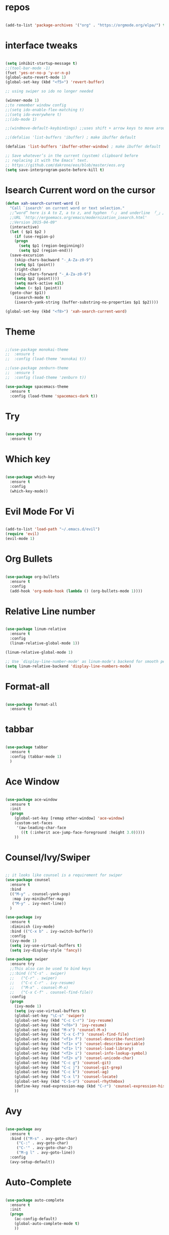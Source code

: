 #+STARTUP: overview 
#+PROPERTY: header-args :comments yes :results silent

* repos

#+BEGIN_SRC emacs-lisp

(add-to-list 'package-archives '("org" . "https://orgmode.org/elpa/") t)

#+END_SRC

* interface tweaks

#+BEGIN_SRC emacs-lisp

  (setq inhibit-startup-message t)
  ;;(tool-bar-mode -1)
  (fset 'yes-or-no-p 'y-or-n-p)
  (global-auto-revert-mode 1)
  (global-set-key (kbd "<f5>") 'revert-buffer)

  ;; using swiper so ido no longer needed

  (winner-mode 1) 
  ;;to remember window config
  ;;(setq ido-enable-flex-matching t)
  ;;(setq ido-everywhere t)
  ;;(ido-mode 1)

  ;;(windmove-default-keybindings) ;;uses shift + arrow keys to move around the windows.

  ;;(defalias 'list-buffers 'ibuffer) ; make ibuffer default

  (defalias 'list-buffers 'ibuffer-other-window) ; make ibuffer default

  ;; Save whatever’s in the current (system) clipboard before
  ;; replacing it with the Emacs’ text.
  ;; https://github.com/dakrone/eos/blob/master/eos.org
  (setq save-interprogram-paste-before-kill t)

#+END_SRC

* Isearch Current word on the cursor

#+BEGIN_SRC emacs-lisp
  (defun xah-search-current-word ()
    "Call `isearch' on current word or text selection."
    ;;“word” here is A to Z, a to z, and hyphen 「-」 and underline 「_」, independent of syntax table.
    ;;URL `http://ergoemacs.org/emacs/modernization_isearch.html'
    ;;Version 2015-04-09"
    (interactive)
    (let ( $p1 $p2 )
      (if (use-region-p)
	  (progn
	    (setq $p1 (region-beginning))
	    (setq $p2 (region-end)))
	(save-excursion
	  (skip-chars-backward "-_A-Za-z0-9")
	  (setq $p1 (point))
	  (right-char)
	  (skip-chars-forward "-_A-Za-z0-9")
	  (setq $p2 (point))))
      (setq mark-active nil)
      (when (< $p1 (point))
	(goto-char $p1))
      (isearch-mode t)
      (isearch-yank-string (buffer-substring-no-properties $p1 $p2))))

  (global-set-key (kbd "<f8>") 'xah-search-current-word)
#+END_SRC

* Theme

#+BEGIN_SRC emacs-lisp

;;(use-package monokai-theme
;;  :ensure t
;;  :config (load-theme 'monokai t))

;;(use-package zenburn-theme
;;  :ensure t
;;  :config (load-theme 'zenburn t))

(use-package spacemacs-theme
  :ensure t
  :config (load-theme 'spacemacs-dark t))
#+END_SRC

* Try

#+BEGIN_SRC emacs-lisp

(use-package try
  :ensure t)
#+END_SRC

* Which key

#+BEGIN_SRC emacs-lisp

(use-package which-key
  :ensure t
  :config
  (which-key-mode))

#+END_SRC

* Evil Mode For Vi

#+BEGIN_SRC emacs-lisp

(add-to-list 'load-path "~/.emacs.d/evil")
(require 'evil)
(evil-mode 1)

#+END_SRC

* Org Bullets

#+BEGIN_SRC emacs-lisp

(use-package org-bullets
  :ensure t
  :config
  (add-hook 'org-mode-hook (lambda () (org-bullets-mode 1))))

#+END_SRC

* Relative Line number

#+BEGIN_SRC emacs-lisp

(use-package linum-relative
  :ensure t
  :config
  (linum-relative-global-mode 1))

(linum-relative-global-mode 1)

;; Use `display-line-number-mode' as linum-mode's backend for smooth performance
(setq linum-relative-backend 'display-line-numbers-mode)

#+END_SRC

* Format-all

#+BEGIN_SRC emacs-lisp

(use-package format-all
  :ensure t)

#+END_SRC

* tabbar

#+BEGIN_SRC emacs-lisp

(use-package tabbar
  :ensure t
  :config (tabbar-mode 1)
  )

#+END_SRC

* Ace Window

#+BEGIN_SRC emacs-lisp

(use-package ace-window
  :ensure t
  :init
  (progn
    (global-set-key [remap other-window] 'ace-window)
    (custom-set-faces
     '(aw-leading-char-face
       ((t (:inherit ace-jump-face-foreground :height 3.0)))))
    ))

#+END_SRC

* Counsel/Ivy/Swiper

#+BEGIN_SRC emacs-lisp

  ;; it looks like counsel is a requirement for swiper
  (use-package counsel
    :ensure t
    :bind
    (("M-y" . counsel-yank-pop)
     :map ivy-minibuffer-map
     ("M-y" . ivy-next-line))
    )

  (use-package ivy
    :ensure t
    :diminish (ivy-mode)
    :bind (("C-x b" . ivy-switch-buffer))
    :config
    (ivy-mode 1)
    (setq ivy-use-virtual-buffers t)
    (setq ivy-display-style 'fancy))

  (use-package swiper
    :ensure try
    ;;This also can be used to bind keys
    ;;:bind (("C-s" . swiper)
    ;;	 ("C-r" . swiper)
    ;;	 ("C-c C-r" . ivy-resume)
    ;;	 ("M-x" . counsel-M-x)
    ;;	 ("C-x C-f" . counsel-find-file))
    :config
    (progn
      (ivy-mode 1)
      (setq ivy-use-virtual-buffers t)
      (global-set-key "\C-s" 'swiper)
      (global-set-key (kbd "C-c C-r") 'ivy-resume)
      (global-set-key (kbd "<f6>") 'ivy-resume)
      (global-set-key (kbd "M-x") 'counsel-M-x)
      (global-set-key (kbd "C-x C-f") 'counsel-find-file)
      (global-set-key (kbd "<f1> f") 'counsel-describe-function)
      (global-set-key (kbd "<f1> v") 'counsel-describe-variable)
      (global-set-key (kbd "<f1> l") 'counsel-load-library)
      (global-set-key (kbd "<f2> i") 'counsel-info-lookup-symbol)
      (global-set-key (kbd "<f2> u") 'counsel-unicode-char)
      (global-set-key (kbd "C-c g") 'counsel-git)
      (global-set-key (kbd "C-c j") 'counsel-git-grep)
      (global-set-key (kbd "C-c k") 'counsel-ag)
      (global-set-key (kbd "C-x l") 'counsel-locate)
      (global-set-key (kbd "C-S-o") 'counsel-rhythmbox)
      (define-key read-expression-map (kbd "C-r") 'counsel-expression-history)
      ))
#+END_SRC

* Avy

#+BEGIN_SRC emacs-lisp

(use-package avy
  :ensure t
  :bind (("M-s" . avy-goto-char)
	 ("C-:" . avy-goto-char)
	 ("C-'" . avy-goto-char-2)
	 ("M-g l" . avy-goto-line))
  :config
  (avy-setup-default))

#+END_SRC

* Auto-Complete

#+BEGIN_SRC emacs-lisp

  (use-package auto-complete
    :ensure t
    :init
    (progn
      (ac-config-default)
      (global-auto-complete-mode t)
      ))
#+END_SRC

* Reveal.js

#+BEGIN_SRC emacs-lisp

  (use-package ox-reveal
    :ensure ox-reveal)

  (setq org-reveal-root "http://cdn.jsdelivr.net/reveal.js/3.0.0/")
  (setq org-reveal-mathjax t)

  (use-package htmlize
    :ensure t)
#+END_SRC

* Org-Config-Easy-Template

#+BEGIN_SRC emacs-lisp
  ;; add <el for emacs-lisp expansion
  (add-to-list 'org-structure-template-alist
	       '("el" "#+BEGIN_SRC emacs-lisp\n?\n#+END_SRC"
		 "<src lang=\"emacs-lisp\">\n?\n</src>"))
  ;; add <p for python expansion
  (add-to-list 'org-structure-template-alist
	       '("p" "#+BEGIN_SRC python :results output org drawer\n?\n#+END_SRC"
		 "<src lang=\"python\">\n?\n</src>"))

  ;; add <r for R expansion
  (add-to-list 'org-structure-template-alist
	       '("p" "#+BEGIN_SRC r :results output org drawer\n?\n#+END_SRC"
		 "<src lang=\"r\">\n?\n</src>"))

  (add-to-list 'org-structure-template-alist
	       '("ao" "#+attr_org: " ""))

  (add-to-list 'org-structure-template-alist
	       '("al" "#+attr_latex: " ""))

  (add-to-list 'org-structure-template-alist
	       '("ca" "#+caption: " ""))

  (add-to-list 'org-structure-template-alist
	       '("tn" "#+tblname: " ""))

  (add-to-list 'org-structure-template-alist
	       '("n" "#+name: " ""))

  (add-to-list 'org-structure-template-alist
	       '("o" "#+options: " ""))

  (add-to-list 'org-structure-template-alist
	       '("ti" "#+title: " ""))
#+END_SRC

* FlyCheck
#+BEGIN_SRC emacs-lisp
  (use-package flycheck
    :ensure t
    :init
    (global-flycheck-mode t))
#+END_SRC

* Pyhton
#+BEGIN_SRC emacs-lisp
  (use-package jedi
    :ensure t
    :init
    (add-hook 'python-mode-hook 'jedi:setup)
    (add-hook 'python-mode-hook 'jedi:ac-setup))
  ;; make sure to install jedi-server for effective pip lint
  ;; M-x jedi:install-server
  ;; Check Elpy if interested in Python Developement

  (use-package elpy
    :ensure t
    :config
    (elpy-enable))
#+END_SRC

* Insert-Date_time
#+BEGIN_SRC emacs-lisp
  (defun xah-insert-date-time ()
  "Insert current date time.
  Insert date in this format: yyyy-mm-dd.
  When called with `universal-argument', prompt for a format to use.
  If there's text selection, delete it first.
  
  URL `http://ergoemacs.org/emacs/elisp_insert-date-time.html'
  version 2018-07-03"
    (interactive)
    (let (($style
	   (if current-prefix-arg
	       (string-to-number
		(substring
		 (ido-completing-read
		  "Style:"
		  '(
		    "1 → 2018-04-12 Thursday"
		    "2 → 20180412224611"
		    "3 → 2018-04-12T22:46:11-07:00"
		    "4 → 2018-04-12 22:46:11-07:00"
		    "5 → Thursday, April 12, 2018"
		    "6 → Thu, Apr 12, 2018"
		    "7 → April 12, 2018"
		    "8 → Apr 12, 2018"
		    )) 0 1))
	     0
	     )))
      (when (use-region-p) (delete-region (region-beginning) (region-end)))
      (insert
       (cond
	((= $style 0)
	 ;; "2016-10-10"
	 (format-time-string "%Y-%m-%d"))
	((= $style 1)
	 ;; "2018-04-12 Thursday"

	 (format-time-string "%Y-%m-%d %A"))
	((= $style 2)
	 ;; "20180412224015"
	 (replace-regexp-in-string ":" "" (format-time-string "%Y%m%d%T")))
	((= $style 3)
	 (concat
	  (format-time-string "%Y-%m-%dT%T")
	  (funcall (lambda ($x) (format "%s:%s" (substring $x 0 3) (substring $x 3 5))) (format-time-string "%z")))
	 ;; "2018-04-12T22:45:26-07:00"
	 )
	((= $style 4)
	 (concat
	  (format-time-string "%Y-%m-%d %T")
	  (funcall (lambda ($x) (format "%s:%s" (substring $x 0 3) (substring $x 3 5))) (format-time-string "%z")))
	 ;; "2018-04-12 22:46:11-07:00"
	 )
	((= $style 5)
	 (format-time-string "%A, %B %d, %Y")
	 ;; "Thursday, April 12, 2018"
	 )
	((= $style 6)
	 (format-time-string "%a, %b %d, %Y")
	 ;; "Thu, Apr 12, 2018"
	 )
	((= $style 7)
	 (format-time-string "%B %d, %Y")
	 ;; "April 12, 2018"
	 )
	((= $style 8)
	 (format-time-string "%b %d, %Y")
	 ;; "Apr 12, 2018"
	 )
	(t
	 (format-time-string "%Y-%m-%d"))))))
#+END_SRC

* Paste or Paste Previous
 
#+BEGIN_SRC emacs-lisp
  (defun xah-paste-or-paste-previous ()
    "Paste. When called repeatedly, paste previous.
    This command calls `yank', and if repeated, call `yank-pop'."
    ;;
    ;;When `universal-argument' is called first with a number arg, paste that many times.
    ;;
    ;;URL `http://ergoemacs.org/emacs/emacs_paste_or_paste_previous.html'
    ;;Version 2017-07-25"
    (interactive)
    (progn
      (when (and delete-selection-mode (region-active-p))
	(delete-region (region-beginning) (region-end)))
      (if current-prefix-arg
	  (progn
	    (dotimes ($i (prefix-numeric-value current-prefix-arg))
	      (yank)))
	(if (eq real-last-command this-command)
	    (yank-pop 1)
	  (yank)))))

  (global-set-key (kbd "C-y") 'xah-paste-or-paste-previous)
#+END_SRC

* White Space and Blank Lines

#+BEGIN_SRC emacs-lisp
  ;;In emacs, the following commands lets you delete whitespaces around cursor.
  ;;
  ;;    delete-blank-lines 【Ctrl+x Ctrl+o】
  ;;    just-one-space 【Alt+Space】
  ;;    delete-indentation 【Alt+^】
  ;;    delete-horizontal-space 【Alt+\】
  ;;    fixup-whitespace
  ;;    cycle-spacing (emacs 24.4)
  ;;
  ;;Here's a command xah-shrink-whitespaces that combine most of them into one.

  (defun xah-delete-blank-lines ()
  "Delete all newline around cursor.
  
  URL `http://ergoemacs.org/emacs/emacs_shrink_whitespace.html'
  Version 2018-04-02"
  (interactive)
  (let ($p3 $p4)
    (skip-chars-backward "\n")
    (setq $p3 (point))
    (skip-chars-forward "\n")
    (setq $p4 (point))
    (delete-region $p3 $p4)))

  (defun xah-shrink-whitespaces ()
    "Remove whitespaces around cursor to just one, or none.
    
    Shrink any neighboring space tab newline characters to 1 or none.
    If cursor neighbor has space/tab, toggle between 1 or 0 space.
    If cursor neighbor are newline, shrink them to just 1.
    If already has just 1 whitespace, delete it.
    
    URL `http://ergoemacs.org/emacs/emacs_shrink_whitespace.html'
    Version 2018-04-02T14:38:04-07:00"
    (interactive)
    (let* (
	   ($eol-count 0)
	   ($p0 (point))
	   $p1 ; whitespace begin
	   $p2 ; whitespace end
	   ($charBefore (char-before))
	   ($charAfter (char-after ))
	   ($space-neighbor-p (or (eq $charBefore 32) (eq $charBefore 9) (eq $charAfter 32) (eq $charAfter 9)))
	   $just-1-space-p
)
      (skip-chars-backward " \n\t")
      (setq $p1 (point))
      (goto-char $p0)
      (skip-chars-forward " \n\t")
      (setq $p2 (point))
      (goto-char $p1)
      (while (search-forward "\n" $p2 t )
	(setq $eol-count (1+ $eol-count)))
      (setq $just-1-space-p (eq (- $p2 $p1) 1))
      (goto-char $p0)
      (cond
       ((eq $eol-count 0)
	(if $just-1-space-p
	    (delete-horizontal-space)
	  (progn (delete-horizontal-space)
		 (insert " "))))
       ((eq $eol-count 1)
	(if $space-neighbor-p
	    (delete-horizontal-space)
	  (progn (xah-delete-blank-lines) (insert " "))))
       ((eq $eol-count 2)
	(if $space-neighbor-p
	    (delete-horizontal-space)
	  (progn
	    (xah-delete-blank-lines)
	    (insert "\n"))))
       ((> $eol-count 2)
	(if $space-neighbor-p
	    (delete-horizontal-space)
	  (progn
	    (goto-char $p2)
	    (search-backward "\n" )
	    (delete-region $p1 (point))
	    (insert "\n"))))
       (t (progn
	    (message "nothing done. logic error 40873. shouldn't reach here" ))))))
#+END_SRC

* MarkDown mode
#+BEGIN_SRC emacs-lisp
  (use-package markdown-mode
    :ensure t
    :commands (markdown-mode gfm-mode)
    :mode (("README\\.md\\'" . gfm-mode)
	   ("\\.md\\'" . markdown-mode)
	   ("\\.markdown\\'" . markdown-mode))
    :init (setq markdown-command "multimarkdown"))
#+END_SRC

* Half-Scrolling Similar to VI 
#+BEGIN_SRC emacs-lisp
  (defun window-half-height ()
    (max 1 (/ (1- (window-height (selected-window))) 2)))

  (defun scroll-up-half ()
    (interactive)
    (scroll-up (window-half-height)))

  (defun scroll-down-half ()
    (interactive)
    (scroll-down (window-half-height)))

  (global-set-key (kbd "M-u") 'scroll-up-half)
  (global-set-key (kbd "C-u") 'scroll-down-half)
  ;;Scrolling 4 lines without moving the point
  (global-set-key (kbd "M-n")  (lambda () (interactive) (scroll-up   4)) )
  (global-set-key (kbd "M-p")  (lambda () (interactive) (scroll-down 4)) )
#+END_SRC

* Undo-tree
#+BEGIN_SRC emacs-lisp
  (use-package undo-tree
    :ensure t
    :init
    (global-undo-tree-mode))
#+END_SRC

* Highlight cursor line
#+BEGIN_SRC emacs-lisp
  (global-hl-line-mode t)
#+END_SRC

* Beacon Mode
#+BEGIN_SRC emacs-lisp
; flashes the cursor's line when you scroll
  (use-package beacon
    :ensure t
    :config
    (beacon-mode 1)
; this color looks good for the zenburn theme but not for the one
; I'm using for the videos
(setq beacon-color "#666600")
    )
#+END_SRC

* Hungy Delete Mode
#+BEGIN_SRC emacs-lisp
; deletes all the whitespace when you hit backspace or delete
  (use-package hungry-delete
    :ensure t
    :config
    (global-hungry-delete-mode))
#+END_SRC

* Expand Region
  #+BEGIN_SRC emacs-lisp
; expand the marked region in semantic increments (negative prefix to reduce region)
    (use-package expand-region
      :ensure t
      :config
      (global-set-key (kbd "C-=") 'er/expand-region))
  #+END_SRC

* Multiple Cursors
#+BEGIN_SRC emacs-lisp
  (use-package multiple-cursors
    :ensure t
    :config
    (global-set-key (kbd "C-S-c C-S-c") 'mc/edit-lines)
    (global-set-key (kbd "C->") 'mc/mark-next-like-this)
    (global-set-key (kbd "C-<") 'mc/mark-previous-like-this)
    (global-set-key (kbd "C-c C-<") 'mc/mark-all-like-this))
#+END_SRC

* smart-forward
#+BEGIN_SRC emacs-lisp
  (use-package smart-forward
    :ensure t
    :config
    (global-set-key (kbd "M-<up>") 'smart-up)
    (global-set-key (kbd "M-<down>") 'smart-down)
    (global-set-key (kbd "M-<left>") 'smart-backward)
    (global-set-key (kbd "M-<right>") 'smart-forward))
#+END_SRC

* Join Line
#+BEGIN_SRC emacs-lisp
  (global-set-key (kbd "M-j")
		  (lambda ()
		    (interactive)
		    (join-line -1)))
#+END_SRC

* Rename File in Current buffer
#+BEGIN_SRC emacs-lisp
  (defun rename-current-buffer-file ()
    "Renames current buffer and file it is visiting."
    (interactive)
    (let ((name (buffer-name))
	  (filename (buffer-file-name)))
      (if (not (and filename (file-exists-p filename)))
	  (error "Buffer '%s' is not visiting a file!" name)
	(let ((new-name (read-file-name "New name: " filename)))
	  (if (get-buffer new-name)
	      (error "A buffer named '%s' already exists!" new-name)
	    (rename-file filename new-name 1)
	    (rename-buffer new-name)
	    (set-visited-file-name new-name)
	    (set-buffer-modified-p nil)
	    (message "File '%s' successfully renamed to '%s'"
		     name (file-name-nondirectory new-name)))))))

  ;;(global-set-key (kbd "C-x C-r") 'rename-current-buffer-file)
#+END_SRC

* Move Lines up and Down

#+BEGIN_SRC emacs-lisp

  (defun move-line-down ()
    (interactive)
    (let ((col (current-column)))
      (save-excursion
	(forward-line)
	(transpose-lines 1))
      (forward-line)
      (move-to-column col)))

  (defun move-line-up ()
    (interactive)
    (let ((col (current-column)))
      (save-excursion
	(forward-line)
	(transpose-lines -1))
      (move-to-column col)))

  (global-set-key (kbd "<C-S-down>") 'move-line-down)
  (global-set-key (kbd "<C-S-up>") 'move-line-up)
#+END_SRC

* Parantasis/brackets
** Highlight matching pair
#+BEGIN_SRC emacs-lisp
;; Complete pair
;; auto close bracket insertion. New in emacs 24
(electric-pair-mode 1)

;; turn on highlight matching brackets when cursor is on one
(show-paren-mode 1)

;; highlight brackets
(setq show-paren-style 'parenthesis)

;; highlight entire expression
;;(setq show-paren-style 'expression)

;; highlight brackets if visible, else entire expression
;;(setq show-paren-style 'mixed)
#+END_SRC

* string-inflection for string manipulation
#+BEGIN_SRC emacs-lisp
  (use-package string-inflection
    :ensure t
    :bind (("C-c i" . string-inflection-all-cycle))
    )

  ;; for java
  (add-hook 'java-mode-hook
	    '(lambda ()
	       (local-set-key (kbd "C-c i") 'string-inflection-java-style-cycle)))

  ;; for python
  (add-hook 'python-mode-hook
	    '(lambda ()
	       (local-set-key (kbd "C-c i") 'string-inflection-python-style-cycle)))
#+END_SRC

* iedit and narrow / widen dwim
  #+BEGIN_SRC emacs-lisp
    ; mark and edit all copies of the marked region simultaniously.

    (use-package iedit
      :ensure t)

    ; if you're windened, narrow to the region, if you're narrowed, widen
    ; bound to C-x n
    (defun narrow-or-widen-dwim (p)
    "If the buffer is narrowed, it widens. Otherwise, it narrows intelligently.
    Intelligently means: region, org-src-block, org-subtree, or defun,
    whichever applies first.
    Narrowing to org-src-block actually calls `org-edit-src-code'.

    With prefix P, don't widen, just narrow even if buffer is already
    narrowed."
      (interactive "P")
      (declare (interactive-only))
      (cond ((and (buffer-narrowed-p) (not p)) (widen))
	    ((region-active-p)
	     (narrow-to-region (region-beginning) (region-end)))
	    ((derived-mode-p 'org-mode)
	     ;; `org-edit-src-code' is not a real narrowing command.
	     ;; Remove this first conditional if you don't want it.
	     (cond ((ignore-errors (org-edit-src-code))
		    (delete-other-windows))
		   ((org-at-block-p)
		    (org-narrow-to-block))
		   (t (org-narrow-to-subtree))))
	    (t (narrow-to-defun))))

    ;; (define-key endless/toggle-map "n" #'narrow-or-widen-dwim)
    ;; This line actually replaces Emacs' entire narrowing keymap, that's
    ;; how much I like this command. Only copy it if that's what you want.
    (define-key ctl-x-map "n" #'narrow-or-widen-dwim)
  #+END_SRC

* File-Exists Function
#+BEGIN_SRC emacs-lisp
    (defun load-if-exists(f)
      "load the elip file only if it exits"
      (if (file-readable-p f)
	  (load-file f)))
  ;; You can also use below
  ;;(when (file-readable-p f) (load-file p))
#+END_SRC

* Dump-Keys
#+BEGIN_SRC emacs-lisp
  (load-if-exists "./custom-el-scripts/dump-keys.el")
#+END_SRC

* Web-Mode
#+BEGIN_SRC emacs-lisp
  (use-package web-mode
    :ensure t
    :config
    (add-to-list 'auto-mode-alist '("\\.html?\\'" . web-mode))
    (setq web-mode-engines-alist
	  '(("django"    . "\\.html\\'")))
    (setq web-mode-ac-sources-alist
	  '(("css" . (ac-source-css-property))
	    ("html" . (ac-source-words-in-buffer ac-source-abbrev))))

    (setq web-mode-enable-auto-closing t)
    (setq web-mode-enable-auto-quoting t))
#+END_SRC

